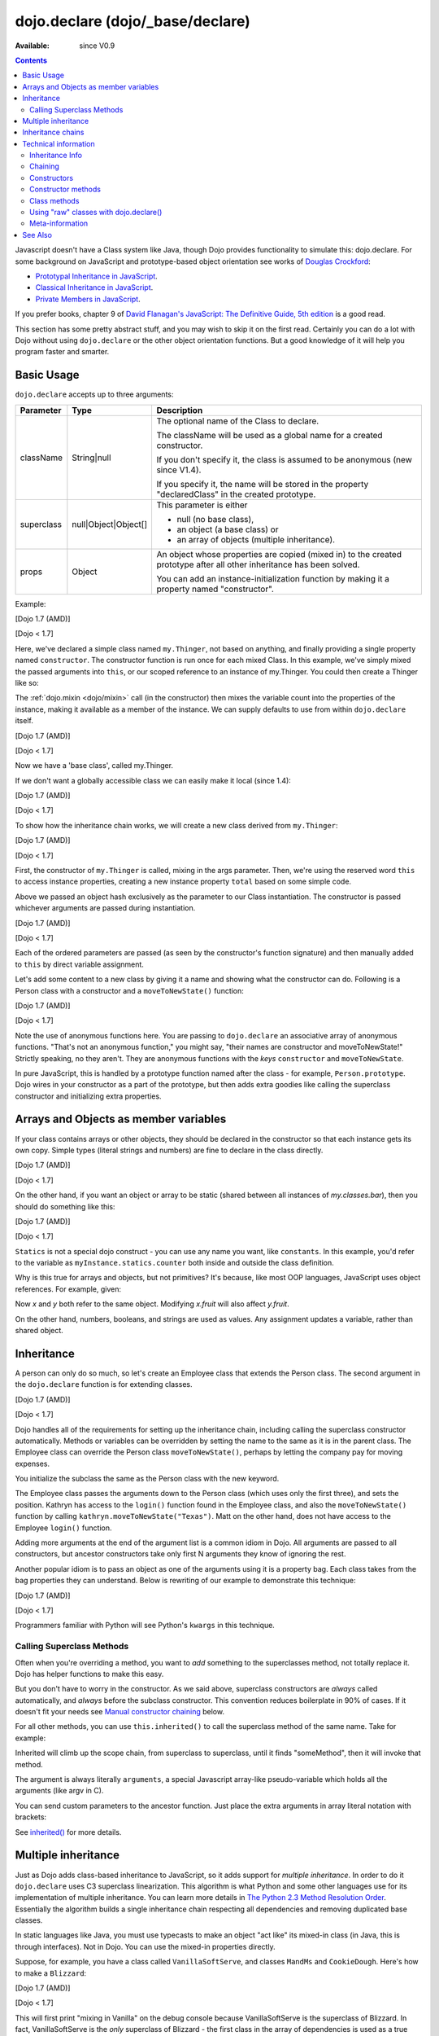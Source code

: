 .. _dojo/declare:

dojo.declare (dojo/_base/declare)
=================================

:Available: since V0.9

.. contents::
    :depth: 2

Javascript doesn't have a Class system like Java, though Dojo provides functionality to simulate this: dojo.declare. For some background on JavaScript and prototype-based object orientation see works of `Douglas Crockford <http://javascript.crockford.com/>`_:

* `Prototypal Inheritance in JavaScript <http://javascript.crockford.com/prototypal.html>`_.
* `Classical Inheritance in JavaScript <http://javascript.crockford.com/inheritance.html>`_.
* `Private Members in JavaScript <http://javascript.crockford.com/private.html>`_.

If you prefer books, chapter 9 of `David Flanagan's JavaScript: The Definitive Guide, 5th edition <http://www.amazon.com/JavaScript-Definitive-Guide-David-Flanagan/dp/0596101996/ref=sr_1_1?ie=UTF8&s=books&qid=1257280051&sr=8-1>`_ is a good read.

This section has some pretty abstract stuff, and you may wish to skip it on the first read.  Certainly you can do a lot with Dojo without using ``dojo.declare`` or the other object orientation functions.  But a good knowledge of it will help you program faster and smarter.


===========
Basic Usage
===========

``dojo.declare`` accepts up to three arguments:

==========  ====================  ==================================================
Parameter   Type                  Description
==========  ====================  ==================================================
className   String|null           The optional name of the Class to declare.

                                  The className will be used as a global name for a
                                  created constructor.

                                  If you don't specify it, the class is assumed to
                                  be anonymous (new since V1.4).

                                  If you specify it, the name will be stored in the
                                  property "declaredClass" in the created prototype.
superclass  null|Object|Object[]  This parameter is either

                                  * null (no base class),
                                  * an object (a base class) or
                                  * an array of objects (multiple inheritance).
props       Object                An object whose properties are copied (mixed in)
                                  to the created prototype after all other inheritance
                                  has been solved.

                                  You can add an instance-initialization function
                                  by making it a property named "constructor".
==========  ====================  ==================================================

Example:

[Dojo 1.7 (AMD)]

.. js ::
    
  require(['dojo/_base/declare'], function(declare){
    declare("my.Thinger", null, {
      constructor: function(/* Object */args){
        declare.safeMixin(this, args);
      }
    });
  });

[Dojo < 1.7]

.. js ::
  
  dojo.declare("my.Thinger", null, {
    constructor: function(/* Object */args){
      dojo.safeMixin(this, args);
    }
  });

Here, we've declared a simple class named ``my.Thinger``, not based on anything, and finally providing a single property named ``constructor``. The constructor function is run once for each mixed Class. In this example, we've simply mixed the passed arguments into ``this``, or our scoped reference to an instance of my.Thinger. You could then create a Thinger like so:

.. js ::
  
  var thing = new my.Thinger({ count:100 });
  console.log(thing.count);

The :ref:`dojo.mixin <dojo/mixin>` call (in the constructor) then mixes the variable count into the properties of the instance, making it available as a member of the instance. We can supply defaults to use from within ``dojo.declare`` itself.

[Dojo 1.7 (AMD)]

.. js ::
  
  require(['dojo/_base/declare'], function(declare){
    declare("my.Thinger", null, {
      count: 100,
      constructor: function(args){
        declare.safeMixin(this, args);
      }
    });
    var thing1 = new my.Thinger();
    var thing2 = new my.Thinger({ count:200 });
    console.log(thing1.count, thing2.count);
  });

[Dojo < 1.7]

.. js ::
  
  dojo.declare("my.Thinger", null, {
    count: 100,
    constructor: function(args){
      dojo.safeMixin(this, args);
    }
  });
  var thing1 = new my.Thinger();
  var thing2 = new my.Thinger({ count:200 });
  console.log(thing1.count, thing2.count);

Now we have a 'base class', called my.Thinger.

If we don't want a globally accessible class we can easily make it local (since 1.4):

[Dojo 1.7 (AMD)]

.. js ::
  
  require(['dojo/_base/lang','dojo/_base/declare'], function(lang,declare){
    var localThinger = declare(null, {
      count: 100,
      constructor: function(args){
        lang.mixin(this, args);
      }
    });
    var thing1 = new localThinger();
    var thing2 = new localThinger({ count:200 });
    console.log(thing1.count, thing2.count);
  });

[Dojo < 1.7]

.. js ::
  
  var localThinger = dojo.declare(null, {
    count: 100,
    constructor: function(args){
      dojo.mixin(this, args);
    }
  });
  var thing1 = new localThinger();
  var thing2 = new localThinger({ count:200 });
  console.log(thing1.count, thing2.count);

To show how the inheritance chain works, we will create a new class derived from ``my.Thinger``:

[Dojo 1.7 (AMD)]

.. js ::
  
  require(['dojo/_base/declare'], function(declare){
    declare("my.OtherThinger", [my.Thinger], {
      divisor: 5,
      constructor: function(args){
        console.log('OtherThinger constructor called');
        this.total = this.count / this.divisor;
      }
    });
    var thing = new my.OtherThinger({ count:50 });
    console.log(thing.total); // 10
  });

[Dojo < 1.7]

.. js ::
  
  dojo.declare("my.OtherThinger", [my.Thinger], {
    divisor: 5,
    constructor: function(args){
      console.log('OtherThinger constructor called');
      this.total = this.count / this.divisor;
    }
  });
  var thing = new my.OtherThinger({ count:50 });
  console.log(thing.total); // 10

First, the constructor of ``my.Thinger`` is called, mixing in the args parameter. Then, we're using the reserved word ``this`` to access instance properties, creating a new instance property ``total`` based on some simple code.

Above we passed an object hash exclusively as the parameter to our Class instantiation. The constructor is passed whichever arguments are passed during instantiation.

[Dojo 1.7 (AMD)]

.. js ::
  
  require(['dojo/_base/declare'], function(declare){
    declare("Person", null, {
      constructor: function(name, age, currentResidence){
        this.name=name;
        this.age=age;
        this.currentResidence = currentResidence;
      }
    });
    var folk = new Person("phiggins", 42, "Tennessee");
  });

[Dojo < 1.7]

.. js ::
  
  dojo.declare("Person", null, {
    constructor: function(name, age, currentResidence){
      this.name=name;
      this.age=age;
      this.currentResidence = currentResidence;
    }
  });
  var folk = new Person("phiggins", 42, "Tennessee");

Each of the ordered parameters are passed (as seen by the constructor's function signature) and then manually added to ``this`` by direct variable assignment.

Let's add some content to a new class by giving it a name and showing what the constructor can do. Following is a Person class with a constructor and a ``moveToNewState()`` function:

[Dojo 1.7 (AMD)]

.. js ::
  
  require(['dojo/_base/declare'], function(declare){
    declare("Person", null, {
      constructor: function(name, age, currentResidence){
        this.name = name;
        this.age = age;
        this.currentResidence = currentResidence;
      },
      moveToNewState: function(newState){
        this.currentResidence = newState;
      }
    });
    var folk = new Person("phiggins", 28, "Tennessee");
    console.log(folk.currentResidence);
    folk.moveToNewState("Oregon");
    console.log(folk.currentResidence);
  });

[Dojo < 1.7]

.. js ::
  
  dojo.declare("Person", null, {
    constructor: function(name, age, currentResidence){
      this.name = name;
      this.age = age;
      this.currentResidence = currentResidence;
    },
    moveToNewState: function(newState){
      this.currentResidence = newState;
    }
  });
  var folk = new Person("phiggins", 28, "Tennessee");
  console.log(folk.currentResidence);
  folk.moveToNewState("Oregon");
  console.log(folk.currentResidence);


Note the use of anonymous functions here.  You are passing to ``dojo.declare`` an associative array of anonymous functions.  "That's not an anonymous function," you might say, "their names are constructor and moveToNewState!"  Strictly speaking, no they aren't.  They are anonymous functions with the *keys* ``constructor`` and ``moveToNewState``.

In pure JavaScript, this is handled by a prototype function named after the class - for example, ``Person.prototype``.  Dojo wires in your constructor as a part of the prototype, but then adds extra goodies like calling the superclass constructor and initializing extra properties.

======================================
Arrays and Objects as member variables
======================================

If your class contains arrays or other objects, they should be declared in the constructor so that each instance gets its own copy. Simple types (literal strings and numbers) are fine to declare in the class directly.

[Dojo 1.7 (AMD)]

.. js ::
  
  require(['dojo/_base/declare'], function(declare){
    declare("my.classes.bar", my.classes.foo, {
      someData: [1, 2, 3, 4], // doesn't do what I want: ends up being static
      numItem : 5, // one per bar
      strItem : "string", // one per bar

      constructor: function() {
        this.someData = [ ]; // better, each bar has its own array
        this.expensiveResource = new expensiveResource(); // one per bar
      }
    });
  });

[Dojo < 1.7]

.. js ::
  
  dojo.declare("my.classes.bar", my.classes.foo, {
    someData: [1, 2, 3, 4], // doesn't do what I want: ends up being static
    numItem : 5, // one per bar
    strItem : "string", // one per bar

    constructor: function() {
      this.someData = [ ]; // better, each bar has its own array
      this.expensiveResource = new expensiveResource(); // one per bar
    }
  });

On the other hand, if you want an object or array to be static (shared between all instances of *my.classes.bar*), then you should do something like this:

[Dojo 1.7 (AMD)]

.. js ::
  
  require(['dojo/_base/declare'], function(declare){
    declare("my.classes.bar", my.classes.foo, {
      constructor: function() {
        console.debug("this is bar object # " + this.statics.counter++);
      },

      statics: { counter: 0, somethingElse: "hello" }
    });
  });

[Dojo < 1.7]

.. js ::
  
  dojo.declare("my.classes.bar", my.classes.foo, {
    constructor: function() {
      dojo.debug("this is bar object # " + this.statics.counter++);
    },

    statics: { counter: 0, somethingElse: "hello" }
  });


``Statics`` is not a special dojo construct - you can use any name you want, like ``constants``.  In this example, you'd refer to the variable as ``myInstance.statics.counter`` both inside and outside the class definition.

Why is this true for arrays and objects, but not primitives? It's because, like most OOP languages, JavaScript uses object references. For example, given:

.. js ::

  x = { fruit: "apple" };
  y = x;

Now *x* and *y* both refer to the same object. Modifying *x.fruit* will also affect *y.fruit*.

On the other hand, numbers, booleans, and strings are used as values. Any assignment updates a variable, rather than shared object.

===========
Inheritance
===========

A person can only do so much, so let's create an Employee class that extends the Person class. The second argument in the ``dojo.declare`` function is for extending classes.

[Dojo 1.7 (AMD)]

.. js ::
  
  require(['dojo/_base/declare'], function(declare){
    declare("Employee", Person, {
      constructor: function(name, age, currentResidence, position){
        // Remember, Person constructor is called automatically
        // before this constructor.
        this.password = "";
        this.position = position;
      },

      login: function(){
        if(this.password){
          alert('you have successfully logged in');
        }else{
          alert('please ask the administrator for your password');
        }
      }
    });
  });

[Dojo < 1.7]

.. js ::
  
  dojo.declare("Employee", Person, {
    constructor: function(name, age, currentResidence, position){
      // Remember, Person constructor is called automatically
      // before this constructor.
      this.password = "";
      this.position = position;
    },

    login: function(){
      if(this.password){
        alert('you have successfully logged in');
      }else{
        alert('please ask the administrator for your password');
      }
    }
  });

Dojo handles all of the requirements for setting up the inheritance chain, including calling the superclass constructor automatically. Methods or variables can be overridden by setting the name to the same as it is in the parent class. The Employee class can override the Person class ``moveToNewState()``, perhaps by letting the company pay for moving expenses.

You initialize the subclass the same as the Person class with the new keyword.

.. js ::

  var kathryn = new Employee('Kathryn', 26, 'Minnesota', 'Designer');
  var matt    = new Person('Matt', 33, 'California');

The Employee class passes the arguments down to the Person class (which uses only the first three), and sets the position. Kathryn has access to the ``login()`` function found in the Employee class, and also the ``moveToNewState()`` function by calling ``kathryn.moveToNewState("Texas")``. Matt on the other hand, does not have access to the Employee ``login()`` function.

Adding more arguments at the end of the argument list is a common idiom in Dojo. All arguments are passed to all constructors, but ancestor constructors take only first N arguments they know of ignoring the rest.

Another popular idiom is to pass an object as one of the arguments using it is a property bag. Each class takes from the bag properties they can understand. Below is rewriting of our example to demonstrate this technique:

[Dojo 1.7 (AMD)]

.. js ::
  
  require(['dojo/_base/declare'], function(declare){
    var Person2 = declare(null, {
      constructor: function(args){
        this.name = args.name;
        this.age = args.age;
        this.currentResidence = args.currentResidence;
      }
      // more methods
    });
  
    var Employee2 = declare(Person2, {
      constructor: function(args){
        // Remember, Person constructor is called automatically
        // before this constructor.
        this.password = "";
        this.position = args.position;
      }
      // more methods
    });
  });

[Dojo < 1.7]

.. js ::
  
  var Person2 = dojo.declare(null, {
    constructor: function(args){
      this.name = args.name;
      this.age = args.age;
      this.currentResidence = args.currentResidence;
    }
    // more methods
  });

  var Employee2 = dojo.declare(Person2, {
    constructor: function(args){
      // Remember, Person constructor is called automatically
      // before this constructor.
      this.password = "";
      this.position = args.position;
    }
    // more methods
  });

Programmers familiar with Python will see Python's ``kwargs`` in this technique.

Calling Superclass Methods
--------------------------

Often when you're overriding a method, you want to *add* something to the superclasses method, not totally replace it.  Dojo has helper functions to make this easy.

But you don't have to worry in the constructor. As we said above, superclass constructors are *always* called automatically, and *always* before the subclass constructor. This convention reduces boilerplate in 90% of cases. If it doesn't fit your needs see `Manual constructor chaining`_ below.

For all other methods, you can use ``this.inherited()`` to call the superclass method of the same name.  Take for example:

.. js ::
  
  someMethod: function() {
    // call base class someMethod
    this.inherited(arguments);
    // now do something else
  }

Inherited will climb up the scope chain, from superclass to superclass, until it finds "someMethod", then it will invoke that method.

The argument is always literally ``arguments``, a special Javascript array-like pseudo-variable which holds all the arguments (like argv in C).

You can send custom parameters to the ancestor function.  Just place the extra arguments in array literal notation with brackets:

.. js ::

  this.inherited(arguments, [ customArg1, customArg2 ]);

See `inherited()`_ for more details.


====================
Multiple inheritance
====================

Just as Dojo adds class-based inheritance to JavaScript, so it adds support for *multiple inheritance*. In order to do it ``dojo.declare`` uses C3 superclass linearization. This algorithm is what Python and some other languages use for its implementation of multiple inheritance. You can learn more details in `The Python 2.3 Method Resolution Order <http://www.python.org/download/releases/2.3/mro/>`_. Essentially the algorithm builds a single inheritance chain respecting all dependencies and removing duplicated base classes.

In static languages like Java, you must use typecasts to make an object "act like" its mixed-in class (in Java, this is through interfaces). Not in Dojo. You can use the mixed-in properties directly.

Suppose, for example, you have a class called ``VanillaSoftServe``, and classes ``MandMs`` and ``CookieDough``.  Here's how to make a ``Blizzard``:

[Dojo 1.7 (AMD)]

.. js ::
  
  require(['dojo/_base/declare'], function(declare){
    declare("VanillaSoftServe", null, {
      constructor: function() { console.debug ("mixing in Vanilla"); }
    });

    declare("MandMs", null, {
      constructor: function() { console.debug("mixing in MandM's"); },
      kind: "plain"
    });

    declare("CookieDough", null, {
      chunkSize: "medium"
    });

    declare("Blizzard", [VanillaSoftServe, MandMs, CookieDough], {
        constructor: function() {
             console.debug("A blizzard with " +
                 this.kind + " M and Ms and " +
                 this.chunkSize +" chunks of cookie dough."
             );
        }
    });
    // make a Blizzard:
    new Blizzard();
  });

[Dojo < 1.7]

.. js ::
  
  dojo.declare("VanillaSoftServe", null, {
    constructor: function() { console.debug ("mixing in Vanilla"); }
  });

  dojo.declare("MandMs", null, {
    constructor: function() { console.debug("mixing in MandM's"); },
    kind: "plain"
  });

  dojo.declare("CookieDough", null, {
    chunkSize: "medium"
  });

  dojo.declare("Blizzard", [VanillaSoftServe, MandMs, CookieDough], {
        constructor: function() {
             console.debug("A blizzard with " +
                 this.kind + " M and Ms and " +
                 this.chunkSize +" chunks of cookie dough."
             );
        }
  });
  // make a Blizzard:
  new Blizzard();


This will first print "mixing in Vanilla" on the debug console because VanillaSoftServe is the superclass of Blizzard. In fact, VanillaSoftServe is the *only* superclass of Blizzard - the first class in the array of dependencies is used as a true super class (there are some exception, see `Inheritance` for more info). Next the constructors of other classes (the mixins) are called, so "mixing in MandMs" will appear.  Then "A blizzard with plain M and Ms and medium chunks of cookie dough." will appear.

Mixins are used a lot in defining Dijit classes, with most classes extending ``dijit._Widget`` and mixing in ``dijit._Templated``.

==================
Inheritance chains
==================

Given:

[Dojo 1.7 (AMD)]

.. js ::
  
  require(['dojo/_base/declare'], function(declare){
    var A = declare(null);
    var B = declare(null);
    var C = declare(null);
    var D = declare([A, B]);
    var E = declare([B, C]);
    var F = declare([A, C]);
    var G = declare([D, E]);
    var H = declare([D, F]);
    var I = declare([D, E, F]);
  });

[Dojo < 1.7]

.. js ::
  
   var A = dojo.declare(null);
   var B = dojo.declare(null);
   var C = dojo.declare(null);
   var D = dojo.declare([A, B]);
   var E = dojo.declare([B, C]);
   var F = dojo.declare([A, C]);
   var G = dojo.declare([D, E]);
   var H = dojo.declare([D, F]);
   var I = dojo.declare([D, E, F]);

Let's explore inheritance chains. First three classes look trivial:

.. html ::
  
  A
  B
  C

Next three classes look like that:

.. html ::
  
  D -> B -> A
  E -> C -> B
  F -> C -> A

Notice that the inheritance chains are the same as the corresponding list of base classes, but reversed.

Another useful bit of information: only the first base (the last in an inheritance chain) is a true superclass. The rest are duplicated to produce the inheritance chain we need. For example, B is not based on A, so we base a copy of it on A. What does it mean for us practically? We cannot use ``instanceof`` operator for mxins, only for base classes:

.. js ::
  
  console.log(D instanceof A); // true
  console.log(D instanceof B); // false

How to get around it? Use `isInstanceOf()`_.

Now on to more complex cases:

.. html ::
  
  G -> C -> D(-> B -> A)
  H -> C -> D(-> B -> A)
  I -> C -> D(-> B -> A)

As you can see the inheritance chain is the same for all three classes. Why? Because new mixins do not add new functionality. For example ``G`` brings ``E``, which is unraveled as ``E -> C -> B``, but we already have ``B`` in our hierarchy, so we can skip it to avoid double initialization, or calling the same methods twice. That is why ``B`` was removed. You can inspect other cases using the same logic to make sure that the inheritance chains are correct.

Note that ``-> B -> A`` are folded into our superclass ``D`` and are not instantiated directly.

=====================
Technical information
=====================

This information describes the major revision of ``dojo.declare`` made in 1.4.

Inheritance Info
----------------

Since 1.4 ``dojo.declare`` uses `C3 superclass linearization <http://www.python.org/download/releases/2.3/mro/>`_ to convert multiple inheritance to a linear list of superclasses. While it solves most thorny problems of inheritance, some configurations are impossible:

[Dojo 1.7 (AMD)]

.. js ::
  
  require(['dojo/_base/declare'], function(declare){
    var A = declare(null);
    var B = declare(null);
    var C = declare([A, B]);
    var D = declare([B, A]);
    var E = declare([C, D]);
  });

[Dojo < 1.7]

.. js ::
  
  var A = dojo.declare(null);
  var B = dojo.declare(null);
  var C = dojo.declare([A, B]);
  var D = dojo.declare([B, A]);
  var E = dojo.declare([C, D]);

As you can see ``D`` requires that ``B`` should go before ``A``, and ``C`` requires that ``A`` go before ``B``. It makes an inheritance chain for ``E`` impossible because these contradictory requirements cannot be satisfied. Obviously any other circular dependencies cannot be satisfied either. But any `DAG <http://en.wikipedia.org/wiki/Directed_acyclic_graph>`_ inheritance will be linearized correctly including the famous `Diamond problem <http://en.wikipedia.org/wiki/Diamond_problem>`_.

In same rare cases it is possible to build a linear chain, which cannot reuse the base class:

[Dojo 1.7 (AMD)]

.. js ::
  
  require(['dojo/_base/declare'], function(declare){
    // the first batch
    var A = declare(null);
    var B = declare(A);
    var C = declare(B);

    // the second batch
    var D = declare(null);
    var E = declare([D, B]);

    // the quirky case
    var F = declare([C, E]);
  });

[Dojo < 1.7]

.. js ::
  
  // the first batch
  var A = dojo.declare(null);
  var B = dojo.declare(A);
  var C = dojo.declare(B);

  // the second batch
  var D = dojo.declare(null);
  var E = dojo.declare([D, B]);

  // the quirky case
  var F = dojo.declare([C, E]);

Let's look at ``C`` and ``E`` inheritance chains:

.. html ::
  
  C -> B -> A
  E -> B -> D

As you can see in one case ``B`` follows after ``A`` and in the other case it follows ``D``. How does ``F`` look like?

.. html ::
  
  F -> C -> B -> D -> A

As you can see all dependency rules are satisfied, yet the chain's tail doesn't match ``C`` as we are accustomed to see. Obviously ``instanceof`` would be useless in this case, but `isInstanceOf()`_ will work just fine. So when in doubt use `isInstanceOf()`_.

Chaining
--------

New in 1.4.

By default only constructors are chained automatically. In some cases user may want to chain other methods too, e.g., life-cycle methods, which govern how instances are created, modified, and destroy, or methods called for various events. Good example is ``destroy()`` method, which destroys external objects and references and can be used by all super classes of an object.

While ``this.inherited()`` takes care of all scenarios, chaining has following benefits:

* It is much faster than using ``this.inherited()``. On some browsers the difference can be more than an order of magnitude for simple methods.
* It is automatic. User cannot forget to call a superclass method.
* Less code to write, less code to worry about.

Chained methods should not return values: all returned values are going to be ignored. They all be called with the same arguments. A good practice is to avoid modifications to the arguments. It will ensure that your classes play nice with others when used as superclasses.

There are two ways to chain methods: **after** and **before** (`AOP <http://en.wikipedia.org/wiki/Aspect-oriented_programming>`_ terminology is used). **after** means that a method is called after its superclass' method. **before** means that a method is called before calling its superclass method. All chains are described in a special property named ``-chains-``:

[Dojo 1.7 (AMD)]

.. js ::
  
  require(['dojo/_base/declare', 'dojo/dom-construct'], function(declare, domConstruct){
    var A = declare(null, {
      "-chains-": {
        init:    "after",
        destroy: "before"
      },
      init: function(token){
        this.initialized = true;
        this.token = token;
        this.node = dojo.create("div", null, dojo.body());
        console.log("A.init");
      },
      destroy: function(){
        domConstruct.destroy(this.node);
        this.node = null;
        console.log("A.destroy");
      }
    });
    var B = declare(A, {
      init: function(token){
        console.log("B.init");
        // more code
      },
      destroy: function(){
        console.log("B.destroy");
        // more code
      }
    });

    var x = new B();
    x.init(42);
    x.destroy();
  });

  // prints:
  // A.init
  // B.init
  // B.destroy
  // A.destroy

[Dojo < 1.7]

.. js ::
  
  var A = dojo.declare(null, {
    "-chains-": {
      init:    "after",
      destroy: "before"
    },
    init: function(token){
      this.initialized = true;
      this.token = token;
      this.node = dojo.create("div", null, dojo.body());
      console.log("A.init");
    },
    destroy: function(){
      dojo.destroy(this.node);
      this.node = null;
      console.log("A.destroy");
    }
  });
  var B = dojo.declare(A, {
    init: function(token){
      console.log("B.init");
      // more code
    },
    destroy: function(){
      console.log("B.destroy");
      // more code
    }
  });

  var x = new B();
  x.init(42);
  x.destroy();

  // prints:
  // A.init
  // B.init
  // B.destroy
  // A.destroy

Chain declarations are inherited. Chaining for individual methods can be overridden in child classes, but not advised.

There is a special case: chain declaration for ``constructor``. This method supports two chaining directives: **after**, and **manual**. See more details in Constructors_.

Constructors
------------

Constructor invocations are governed by Chaining_.

Default constructor chaining
~~~~~~~~~~~~~~~~~~~~~~~~~~~~

By default all constructors are chained using **after** algorithm (using `AOP <http://en.wikipedia.org/wiki/Aspect-oriented_programming>`_ terminology). It means that after the linearization for any given class its constructor is going to be called *after* its superclass constructors:

[Dojo 1.7 (AMD)]

.. js ::
  
  require(['dojo/_base/declare'], function(declare){
    var A = declare(null,
      constructor: function(){ console.log("A"); }
    };
    var B = declare(A,
      constructor: function(){ console.log("B"); }
    };
    var C = declare(B,
      constructor: function(){ console.log("C"); }
    };
    new C();
  });

  // prints:
  // A
  // B
  // C

[Dojo < 1.7]

.. js ::
  
  var A = dojo.declare(null,
    constructor: function(){ console.log("A"); }
  };
  var B = dojo.declare(A,
    constructor: function(){ console.log("B"); }
  };
  var C = dojo.declare(B,
    constructor: function(){ console.log("C"); }
  };
  new C();
  // prints:
  // A
  // B
  // C

The exact algorithm of an instance initialization for chained constructors:


Notes:

* A good practice for constructors is to avoid modifications of its arguments. It ensures that other classes can access original values, and allows to play nice when the class is used as a building block for other classes.
* If you do need to modify arguments of superclass constructors consider `Manual constructor chaining`_ as a better alternative to ``preamble()``.
* If a class doesn't use ``preamble()`` it switches the initialization to the fast path making an instantiation substantially faster.
* For historical reasons ``preamble()`` is called for classes without a constructor and even for the last class in the superclass list, which doesn't have a superclass.

Manual constructor chaining
~~~~~~~~~~~~~~~~~~~~~~~~~~~

New in 1.4.

In some cases users may want to redefine how initialization works. In this case the chaining should be turned off so ``this.inherited()`` can be used instead.

[Dojo 1.7 (AMD)]

.. js ::
  
  require(['dojo/_base/declare'], function(declare){
    var A = declare(null,
      constructor: function(){
        console.log("A");
      }
    };
    var B = declare(A,
      "-chains-": {
        constructor: "manual"
      },
      constructor: function(){
        console.log("B");
      }
    };
    var C = declare(B,
      constructor: function(){
        console.log("C - 1");
        this.inherited(arguments);
        console.log("C - 2");
      }
    };
    var x = new C();
  });

  // prints:
  // C - 1
  // B
  // C - 2

[Dojo < 1.7]

.. js ::
  
  var A = dojo.declare(null,
    constructor: function(){
      console.log("A");
    }
  };
  var B = dojo.declare(A,
    "-chains-": {
      constructor: "manual"
    },
    constructor: function(){
      console.log("B");
    }
  };
  var C = dojo.declare(B,
    constructor: function(){
      console.log("C - 1");
      this.inherited(arguments);
      console.log("C - 2");
    }
  };
  var x = new C();
  // prints:
  // C - 1
  // B
  // C - 2

The example above doesn't call the constructor of ``A`` at all, and runs some code before and after calling the constructor of ``B``.

The exact algorithm of an instance initialization for manual constructors:


Notes:

* Prefer manual constructors to deprecated ``preamble()``.
* As soon as you switch to manual constructors **all** constructors in your hierarchy should be called manually. Make sure that all constructors are wired for that.
* Chaining works faster than simulating it with ``this.inherited()``. Know when to use it.

Constructor methods
-------------------

Every constructor created by ``dojo.declare`` defines some convenience methods.

extend
~~~~~~

This constructor method adds new properties to the constructor's prototype the same way as :ref:`dojo.extend <dojo/extend>` works. The difference is that it annotates function properties the same way ``dojo.declare`` does. These changes will be propagated to all classes and object where this class constructor was a superclass.

The method has one argument: an object to mix in. It returns the constructor itself, which can be used for chained calls.

Example:

[Dojo 1.7 (AMD)]

.. js ::
  
  require(['dojo/_base/declare'], function(declare){
    var A = declare(null, {
      m1: function(){
        // ...
      }
    });

    A.extend({
      m1: function(){
        // this method will replace the original method
        // ...
      },
      m2: function(){
        // ...
      }
    });

    var x = new A();
    a.m1();
    a.m2();
  });

[Dojo < 1.7]

.. js ::
  
  var A = dojo.declare(null, {
    m1: function(){
      // ...
    }
  });

  A.extend({
    m1: function(){
      // this method will replace the original method
      // ...
    },
    m2: function(){
      // ...
    }
  });

  var x = new A();
  a.m1();
  a.m2();

Internally this method uses :ref:`dojo.safeMixin <dojo/safeMixin>`.

**Important note:** Do not forget that ``dojo.declare`` uses mixins to build a constructor from several bases. Remember that only the first base is inherited, the rest is mixed in by copying properties. It means that if you ``extend`` a constructor's prototype that was already used as a mixin and its methods became top methods in the chain of inheritance, these top methods would not be replaced because they are already copied.

Example:

[Dojo 1.7 (AMD)]

.. js ::
  
  require(['dojo/_base/declare'], function(declare){
    var A = declare(null, {
      m1: function(){ console.log("A org"); },
      m2: function(){ console.log("A org"); }
    });

    var B = declare(null, {
      m2: function(){ this.inherited(arguments); console.log("B org"); },
      m3: function(){ this.inherited(arguments); console.log("B org"); }
    });

    var C = declare(null, {
      m3: function(){ this.inherited(arguments); console.log("C org"); },
      m4: function(){ this.inherited(arguments); console.log("C org"); }
    });

    var ABC = declare([A, B, C], {});

    // now A is the true base, B and C are mixed in

    var abc = new ABC();

    abc instanceof A; // true
    abc instanceof B; // false
    abc instanceof C; // false

    // use isInstanceOf() to check if you include
    // proper mixins

    // let's list top methods:
    // m1 comes from A (inherited)
    // m2 comes from B (copied)
    // m3 comes from C (copied)
    // m4 comes from D (copied)

    abc.m1(); // A org
    abc.m2(); // A org, B org
    abc.m3(); // B org, C org
    abc.m4(); // C org

    // let's extend() all prototypes

    A.extend({
      m1: function(){ console.log("A new"); },
      m2: function(){ console.log("A new"); }
    });

    B.extend({
      m2: function(){ this.inherited(arguments); console.log("B new"); },
      m3: function(){ this.inherited(arguments); console.log("B new"); }
    });

    C.extend({
      m3: function(){ this.inherited(arguments); console.log("C new"); },
      m4: function(){ this.inherited(arguments); console.log("C new"); }
    });

    // observe that top copied methods are not changed

    abc.m1(); // A new
    abc.m2(); // A new, B org
    abc.m3(); // B new, C org
    abc.m4(); // C org
  });

[Dojo < 1.7]

.. js ::
  
  var A = dojo.declare(null, {
    m1: function(){ console.log("A org"); },
    m2: function(){ console.log("A org"); }
  });

  var B = dojo.declare(null, {
    m2: function(){ this.inherited(arguments); console.log("B org"); },
    m3: function(){ this.inherited(arguments); console.log("B org"); }
  });

  var C = dojo.declare(null, {
    m3: function(){ this.inherited(arguments); console.log("C org"); },
    m4: function(){ this.inherited(arguments); console.log("C org"); }
  });

  var ABC = dojo.declare([A, B, C], {});

  // now A is the true base, B and C are mixed in

  var abc = new ABC();

  abc instanceof A; // true
  abc instanceof B; // false
  abc instanceof C; // false

  // use isInstanceOf() to check if you include
  // proper mixins

  // let's list top methods:
  // m1 comes from A (inherited)
  // m2 comes from B (copied)
  // m3 comes from C (copied)
  // m4 comes from D (copied)

  abc.m1(); // A org
  abc.m2(); // A org, B org
  abc.m3(); // B org, C org
  abc.m4(); // C org

  // let's extend() all prototypes

  A.extend({
    m1: function(){ console.log("A new"); },
    m2: function(){ console.log("A new"); }
  });

  B.extend({
    m2: function(){ this.inherited(arguments); console.log("B new"); },
    m3: function(){ this.inherited(arguments); console.log("B new"); }
  });

  C.extend({
    m3: function(){ this.inherited(arguments); console.log("C new"); },
    m4: function(){ this.inherited(arguments); console.log("C new"); }
  });

  // observe that top copied methods are not changed

  abc.m1(); // A new
  abc.m2(); // A new, B org
  abc.m3(); // B new, C org
  abc.m4(); // C org

You can see that copied methods were not replaced in ``ABC`` and ``abc``.


Class methods
-------------

Every prototype produced by ``dojo.declare`` contains some convenience methods.

inherited()
~~~~~~~~~~~

The method is used to call a superclass method. It accepts up to three arguments:

* Optional name of the method to call. Generally it should be specified when calling ``this.inherited()`` from an un-annotated method, otherwise it will be deduced from the method itself.
* ``arguments`` - literally ``arguments`` pseudo-variable, which is used for introspection.
* Optional array of arguments, which will be used to call a superclass method. If it is not specified ``arguments`` are used. If this argument is a literal constant ``true``, then the found super method is not executed but returned as a value (see `getInherited()`_).

It returns whatever value was returned by a superclass method that was called. If it turned out that there is no superclass method to call, `inherited()`_ doesn't do anything and returns ``undefined``.


Examples:

[Dojo 1.7 (AMD)]

.. js ::
  
  require(['dojo/_base/lang','dojo/_base/declare'], function(lang,declare){
    var A = declare(null,
      m1: function(){
        // ...
      },
      m2: function(){
        // ...
      },
      m3: function(){
        // ...
      },
      m4: function(){
        // ...
      },
      m5: function(){
        // ...
      }
    };

    var B = declare(A, {
      m1: function(){
        // simple super call with the same arguments
        this.inherited(arguments);
        // super call with new arguments
        this.inherited(arguments, [1, 2, 3]);
      }
    });

    // extend B using extend()
    B.extend({
      m2: function(){
        // this method is going to be properly annotated =>
        // we can use the same form of this.inherited() as
        // normal methods:
        // simple super call with the same arguments
        this.inherited(arguments);
        // super call with new arguments
        this.inherited(arguments, ["a"]);
      }
    });

    // extend B using lang.extend()
    lang.extend(B, {
      m3: function(){
        // this method is not annotated =>
        // we should supply its name when calling
        // a superclass:
        // simple super call with the same arguments
        this.inherited("m3", arguments);
        // super call with new arguments
        this.inherited("m3", arguments, ["a"]);
      }
    });

    // let's create an instance
    var x = new B();
    x.m1();
    x.m2();
    x.m3();
    x.m4(); // A.m4() is called
    x.m5(); // A.m5() is called

    // add a method on the fly using declare.safeMixin()
    declare.safeMixin(x, {
      m4: function(){
        // this method is going to be properly annotated =>
        // we can use the same form of this.inherited() as
        // normal methods:
        // simple super call with the same arguments
        this.inherited(arguments);
        // super call with new arguments
        this.inherited(arguments, ["a"]);
      }
    });

    // add a method on the fly
    x.m5 = function(){
      // this method is not annotated =>
      // we should supply its name when calling
      // a superclass:
      // simple super call with the same arguments
      this.inherited("m5", arguments);
      // super call with new arguments
      this.inherited("m5", arguments, ["a"]);
    };

    x.m4(); // our instance-specific method is called
    x.m5(); // our instance-specific method is called
  });

[Dojo < 1.7]

.. js ::
  
  var A = dojo.declare(null,
    m1: function(){
      // ...
    },
    m2: function(){
      // ...
    },
    m3: function(){
      // ...
    },
    m4: function(){
      // ...
    },
    m5: function(){
      // ...
    }
  };

  var B = dojo.declare(A, {
    m1: function(){
      // simple super call with the same arguments
      this.inherited(arguments);
      // super call with new arguments
      this.inherited(arguments, [1, 2, 3]);
    }
  });

  // extend B using extend()
  B.extend({
    m2: function(){
      // this method is going to be properly annotated =>
      // we can use the same form of this.inherited() as
      // normal methods:
      // simple super call with the same arguments
      this.inherited(arguments);
      // super call with new arguments
      this.inherited(arguments, ["a"]);
    }
  });

  // extend B using dojo.extend()
  dojo.extend(B, {
    m3: function(){
      // this method is not annotated =>
      // we should supply its name when calling
      // a superclass:
      // simple super call with the same arguments
      this.inherited("m3", arguments);
      // super call with new arguments
      this.inherited("m3", arguments, ["a"]);
    }
  });

  // let's create an instance
  var x = new B();
  x.m1();
  x.m2();
  x.m3();
  x.m4(); // A.m4() is called
  x.m5(); // A.m5() is called

  // add a method on the fly using dojo.safeMixin()
  dojo.safeMixin(x, {
    m4: function(){
      // this method is going to be properly annotated =>
      // we can use the same form of this.inherited() as
      // normal methods:
      // simple super call with the same arguments
      this.inherited(arguments);
      // super call with new arguments
      this.inherited(arguments, ["a"]);
    }
  });

  // add a method on the fly
  x.m5 = function(){
    // this method is not annotated =>
    // we should supply its name when calling
    // a superclass:
    // simple super call with the same arguments
    this.inherited("m5", arguments);
    // super call with new arguments
    this.inherited("m5", arguments, ["a"]);
  };

  x.m4(); // our instance-specific method is called
  x.m5(); // our instance-specific method is called

getInherited()
~~~~~~~~~~~~~~

This is a companion method to `inherited()`_. The difference is that it doesn't execute the found method, but returns it. It is up to the user to call it with proper arguments.

The method accepts up to two arguments:

* Optional name of the method to call. If it is specified it must match the name of the caller. Generally it should be specified when calling this method from an un-annotated method (the same rule as for `inherited()`_).
* ``arguments`` - literally ``arguments`` pseudo-variable, which is used for introspection.

The result is a superclass method or ``undefined``, if it was not found. You can use the result as you wish. The most useful case is to pass it to some other function, which cannot use `inherited()`_ directly for some reasons.

Examples:

[Dojo 1.7 (AMD)]

.. js ::
  
  require(['dojo/_base/declare'], function(declare){
    var A = declare(null,
      m1: function(){
        // ...
      },
      m2: function(){
        // ...
      }
    });

    var B = declare(A, {
      logAndCall: function(name, method, args){
        console.log("Calling " + name + "...");
        method.apply(this, args);
        console.log("...done");
      },
      m1: function(){
        var supermethod = this.getInherited(arguments);
        this.logAndCall("A.m1", supermethod, [1, 2]);
      }
    });

    var x = new B();
    x.m2 = function(){
      // we need to use a name here because
      // this method was not properly annotated:
      var supermethod = this.getInherited("m2", arguments);
      this.logAndCall("A.m2", supermethod, [1, 2]);
    };
  });

[Dojo < 1.7]

.. js ::
  
  var A = dojo.declare(null,
    m1: function(){
      // ...
    },
    m2: function(){
      // ...
    }
  });

  var B = dojo.declare(A, {
    logAndCall: function(name, method, args){
      console.log("Calling " + name + "...");
      method.apply(this, args);
      console.log("...done");
    },
    m1: function(){
      var supermethod = this.getInherited(arguments);
      this.logAndCall("A.m1", supermethod, [1, 2]);
    }
  });

  var x = new B();
  x.m2 = function(){
    // we need to use a name here because
    // this method was not properly annotated:
    var supermethod = this.getInherited("m2", arguments);
    this.logAndCall("A.m2", supermethod, [1, 2]);
  };

Internally this method is a helper, which calls `inherited()`_ with ``true`` as the last argument.

isInstanceOf()
~~~~~~~~~~~~~~

This method checks if an instance is derived from a given class. It is modeled on ``instanceof`` operator. It is most useful when you have classes built with the multiple inheritance somewhere in your hierarchy.

The method accepts one argument: class (constructor). It returns ``true``/``false``.

Examples:

[Dojo 1.7 (AMD)]

.. js ::
  
  require(['dojo/_base/declare'], function(declare){
    var A = declare(null);
    var B = declare(null);
    var C = declare(null);

    var D = declare([A, B]);

    var x = new D();

    console.log(x instanceof A);     // true
    console.log(x.isInstanceOf(A));  // true

    console.log(x instanceof B);     // false
    console.log(x.isInstanceOf(B));  // true

    console.log(x instanceof C);     // false
    console.log(x.isInstanceOf(C));  // false

    console.log(x instanceof D);     // true
    console.log(x.isInstanceOf(D));  // true
  });

[Dojo < 1.7]

.. js ::
  
  var A = dojo.declare(null);
  var B = dojo.declare(null);
  var C = dojo.declare(null);

  var D = dojo.declare([A, B]);

  var x = new D();

  console.log(x instanceof A);     // true
  console.log(x.isInstanceOf(A));  // true

  console.log(x instanceof B);     // false
  console.log(x.isInstanceOf(B));  // true

  console.log(x instanceof C);     // false
  console.log(x.isInstanceOf(C));  // false

  console.log(x instanceof D);     // true
  console.log(x.isInstanceOf(D));  // true

Using "raw" classes with dojo.declare()
---------------------------------------

``dojo.declare`` allows to use "raw" classes created by other means as a superclass. Such classes are considered to be monolithic (because their structure cannot be introspected) and they cannot use advanced features like `inherited()`_. But their methods will be called by `inherited()`_ and all their methods can be chained (see Chaining_) including constructors.

Examples:

[Dojo 1.7 (AMD)]

.. js ::
  
  require(['dojo/_base/lang','dojo/_base/declare'], function(lang,declare){
    // plain vanilla constructor
    var A = function(){
      this.a = 42;
    };
    A.prototype.m1 = function(){
      // ...
    };

    // another plain vanilla constructor
    var B = function(){
      this.b = "abc";
    };
    lang.extend(B, {
      m2: function(){
        // ...
      }
    });

    var C = declare([A, B], {
      m1: function(){
        return this.inherited(arguments);
      },
      m2: function(){
        return this.inherited(arguments);
      }
    });

    var x = new C();
    // both A and B will be called at this point

    console.log(x.isInstanceOf(A)); // true
    console.log(x.isInstanceOf(B)); // true

    x.m1(); // A.m1 will be called via this.inherited()
    x.m2(); // B.m2 will be called via this.inherited()
  });

[Dojo < 1.7]

.. js ::
  
  // plain vanilla constructor
  var A = function(){
    this.a = 42;
  };
  A.prototype.m1 = function(){
    // ...
  };

  // another plain vanilla constructor
  var B = function(){
    this.b = "abc";
  };
  dojo.extend(B, {
    m2: function(){
      // ...
    }
  });

  var C = dojo.declare([A, B], {
    m1: function(){
      return this.inherited(arguments);
    },
    m2: function(){
      return this.inherited(arguments);
    }
  });

  var x = new C();
  // both A and B will be called at this point

  console.log(x.isInstanceOf(A)); // true
  console.log(x.isInstanceOf(B)); // true

  x.m1(); // A.m1 will be called via this.inherited()
  x.m2(); // B.m2 will be called via this.inherited()

Meta-information
----------------

All meta-information is a subject to change and should not be used in the course of normal coding. If you use it, be ready to update your code, when it changes.

Every constructor produced with ``dojo.declare`` carries a meta-information required for internal plumbing and for introspection. It is implemented as a property called :ref:``meta`` on a constructor. :ref:``meta`` has following properties:

bases
  List of all superclasses produced by the C3 linearization algorithm (see Inheritance_ for more details). The very first item in the list is the class itself.

hidden
  Copy of all own properties and methods of the class. It is the third argument (or the second argument, if class name was omitted) of ``dojo.declare``.

chains
  List of chains (see Chaining_ for more details) augmented by all inherited chains.

parents
 List of immediate parents. It is the second argument (or the first argument, if class name was omitted) of ``dojo.declare``.

Additionally a prototype has a special property named ``declaredClass``, if the class was named when created by ``dojo.declare``. If it was an anonymous class, this property can be missing, or it can be a auto-generated name in the form of ``uniqName_NNN``, where ``NNN`` is some unique number. This property is used internally to distinguish between different classes. It is not meant for end users, but it can be useful for debugging.

Every instance created by ``dojo.declare``'d class has a special property called ``inherited``, which is used to speed up `inherited()`_ calls. Please don't touch it.

Every method mixed in by ``dojo.declare`` or :ref:`dojo.safeMixin <dojo/safeMixin>` is annotated: a special property called ``nom`` is added. It contains a name of the method in question and used by `inherited()`_ and `getInherited()`_ to deduce the name of a superclass method. See :ref:`dojo.safeMixin <dojo/safeMixin>` for more details.

========
See Also
========

* `Understanding dojo.declare, dojo.require, and dojo.provide <http://dojocampus.org/content/2008/06/03/understanding-dojodeclare-dojorequire-and-dojoprovide/>`_ - 2008-06-03 - Dojo Cookie article
